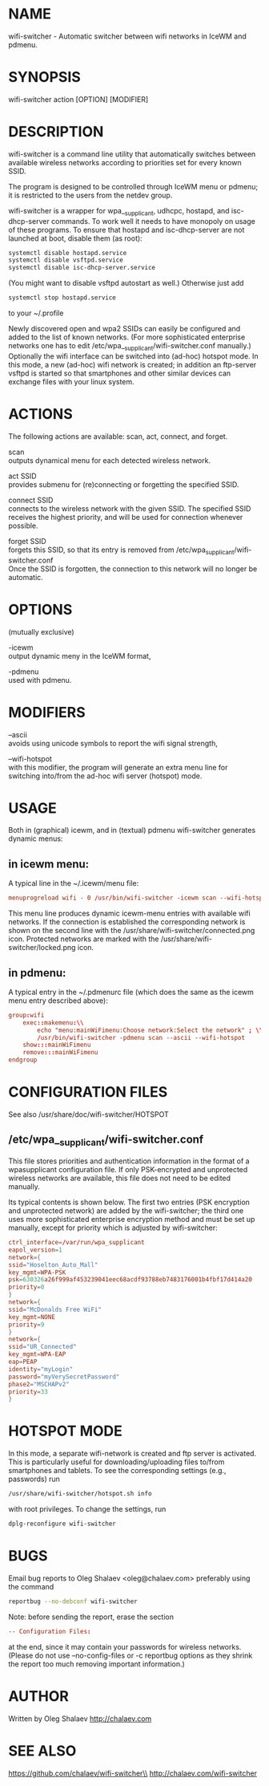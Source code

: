 * NAME
  wifi-switcher - Automatic switcher between wifi networks in IceWM and pdmenu.

* SYNOPSIS
  wifi-switcher action [OPTION] [MODIFIER]

* DESCRIPTION
wifi-switcher is a command line utility that automatically switches between
available wireless networks according to priorities set for every known SSID.

The program is designed to be controlled through IceWM menu or pdmenu;
it is restricted to the users from the netdev group.

wifi-switcher is a wrapper for wpa__supplicant, udhcpc, hostapd, and isc-dhcp-server  commands.
To work well it needs to have monopoly on usage of these programs.
To ensure that hostapd and isc-dhcp-server are not launched at boot, disable them (as root):
#+BEGIN_SRC sh
systemctl disable hostapd.service
systemctl disable vsftpd.service
systemctl disable isc-dhcp-server.service
#+END_SRC
(You might want to disable vsftpd autostart as well.)
Otherwise just add
#+BEGIN_SRC sh
systemctl stop hostapd.service
#+END_SRC
to your ~/.profile

Newly discovered open and wpa2 SSIDs can easily be configured and added to the
list of known networks.  (For more sophisticated enterprise networks one has to edit
/etc/wpa__supplicant/wifi-switcher.conf manually.)  Optionally the wifi
interface can be switched into (ad-hoc) hotspot mode. In this mode, a new (ad-hoc) wifi network is created;
in addition an ftp-server vsftpd is started so that smartphones and other similar devices can exchange files with your linux system.

* ACTIONS
The following actions are available: scan, act, connect, and forget.

scan\\
outputs dynamical menu for each detected wireless network.

act SSID\\
provides submenu for (re)connecting or forgetting the specified SSID.

connect SSID\\
connects to the wireless network with the given SSID. The specified SSID
receives the highest priority, and will be used for connection whenever
possible.

forget SSID\\
forgets this SSID, so that its entry is removed from /etc/wpa_supplicant/wifi-switcher.conf\\
Once the SSID is forgotten, the connection to this network will no longer be automatic.

* OPTIONS
(mutually exclusive)

-icewm\\
output dynamic meny in the IceWM format,

-pdmenu\\
used with pdmenu.

* MODIFIERS
--ascii\\
avoids using unicode symbols to report the wifi signal strength,

--wifi-hotspot\\
with this modifier, the program will generate an extra menu line for switching
into/from the ad-hoc wifi server (hotspot) mode.

* USAGE
Both in (graphical) icewm, and in (textual) pdmenu wifi-switcher generates dynamic menus:
** in icewm menu:
A typical line in the ~/.icewm/menu file:
#+BEGIN_SRC conf
menuprogreload wifi - 0 /usr/bin/wifi-switcher -icewm scan --wifi-hotspot
#+END_SRC
This menu line produces dynamic icewm-menu entries with available wifi networks.
If the connection is established the corresponding network is shown on the
second line with the /usr/share/wifi-switcher/connected.png icon.  Protected
networks are marked with the /usr/share/wifi-switcher/locked.png icon.
** in pdmenu:
A typical entry in the ~/.pdmenurc file (which does the same as the icewm menu entry described above):
#+BEGIN_SRC conf
group:wifi
	exec::makemenu:\\
		echo "menu:mainWiFimenu:Choose network:Select the network" ; \\
		/usr/bin/wifi-switcher -pdmenu scan --ascii --wifi-hotspot
	show:::mainWiFimenu
	remove:::mainWiFimenu
endgroup
#+END_SRC

* CONFIGURATION FILES
See also /usr/share/doc/wifi-switcher/HOTSPOT
** /etc/wpa__supplicant/wifi-switcher.conf
This file stores priorities and authentication information in the format of a
wpasupplicant configuration file. If only PSK-encrypted and unprotected wireless
networks are available, this file does not need to be edited manually.

Its typical contents is shown below. The first two entries (PSK encryption and
unprotected network) are added by the wifi-switcher; the third one uses more
sophisticated enterprise encryption method and must be set up manually, except
for priority which is adjusted by wifi-switcher:

#+BEGIN_SRC conf
ctrl_interface=/var/run/wpa_supplicant
eapol_version=1
network={
ssid="Hoselton_Auto_Mall"
key_mgmt=WPA-PSK
psk=630326a26f999af453239041eec68acdf93788eb7483176001b4fbf17d414a20
priority=0
}
network={
ssid="McDonalds Free WiFi"
key_mgmt=NONE
priority=9
}
network={
ssid="UR_Connected"
key_mgmt=WPA-EAP
eap=PEAP
identity="myLogin"
password="myVerySecretPassword"
phase2="MSCHAPv2"
priority=33
}
#+END_SRC

* HOTSPOT MODE
In this mode, a separate wifi-network is created and ftp server is activated.
This is particularly useful for downloading/uploading files to/from smartphones and
tablets. To see the corresponding settings (e.g., passwords) run
#+BEGIN_SRC sh
/usr/share/wifi-switcher/hotspot.sh info
#+END_SRC
with root privileges. To change the settings, run
#+BEGIN_SRC sh
dplg-reconfigure wifi-switcher
#+END_SRC

* BUGS
  Email bug reports to Oleg Shalaev <oleg@chalaev.com>
  preferably using the command
  #+BEGIN_SRC sh
  reportbug --no-debconf wifi-switcher
  #+END_SRC
  Note: before sending the report, erase the section
  #+BEGIN_SRC conf
 -- Configuration Files:
  #+END_SRC
  at the end, since it may contain your passwords for wireless networks.
  (Please do not use --no-config-files or -c reportbug options as they shrink the report too much removing important information.)
* AUTHOR
Written by Oleg Shalaev http://chalaev.com
* SEE ALSO
  https://github.com/chalaev/wifi-switcher\\
  http://chalaev.com/wifi-switcher
